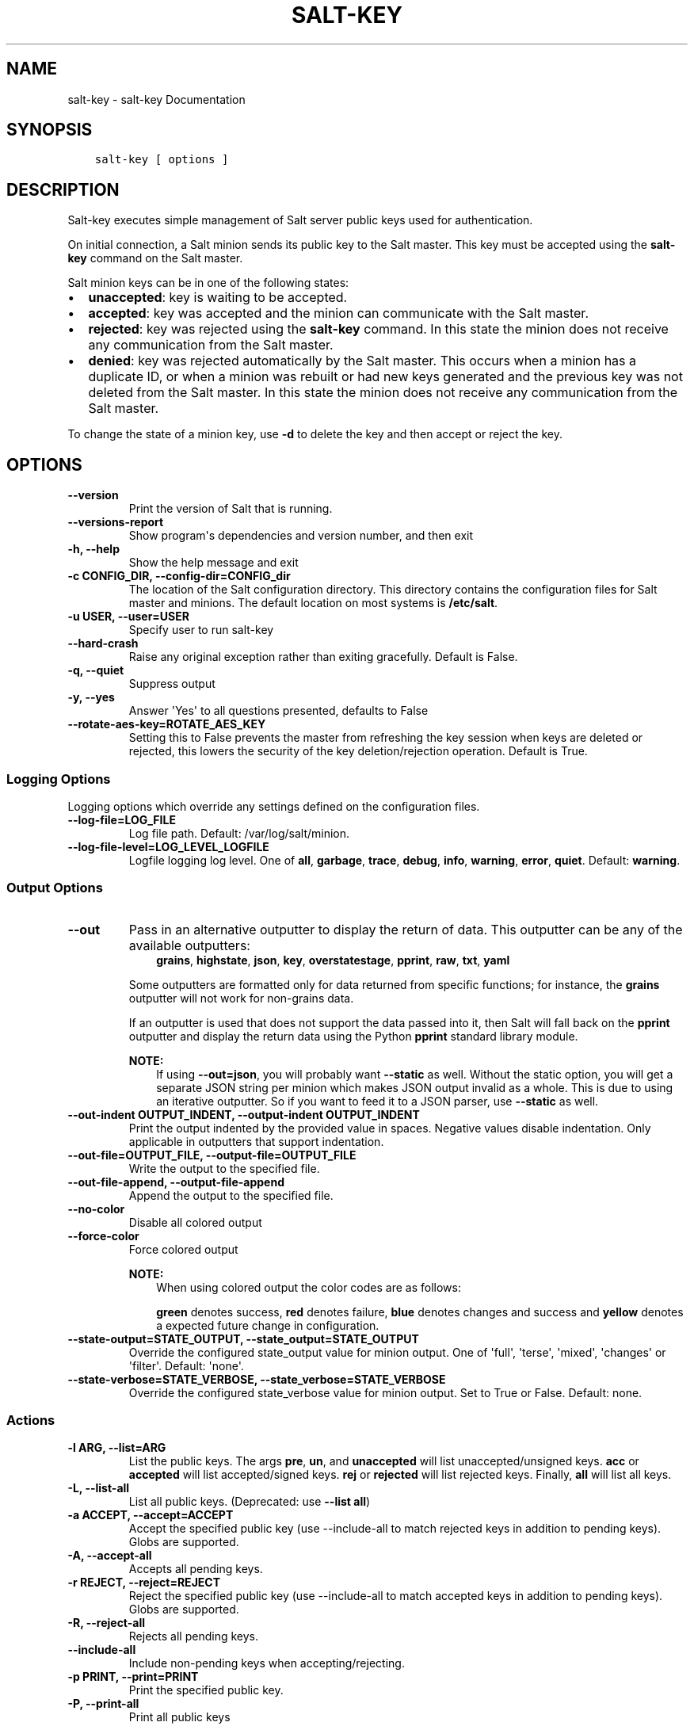.\" Man page generated from reStructuredText.
.
.TH "SALT-KEY" "1" "Sep 21, 2018" "2018.3.3" "Salt"
.SH NAME
salt-key \- salt-key Documentation
.
.nr rst2man-indent-level 0
.
.de1 rstReportMargin
\\$1 \\n[an-margin]
level \\n[rst2man-indent-level]
level margin: \\n[rst2man-indent\\n[rst2man-indent-level]]
-
\\n[rst2man-indent0]
\\n[rst2man-indent1]
\\n[rst2man-indent2]
..
.de1 INDENT
.\" .rstReportMargin pre:
. RS \\$1
. nr rst2man-indent\\n[rst2man-indent-level] \\n[an-margin]
. nr rst2man-indent-level +1
.\" .rstReportMargin post:
..
.de UNINDENT
. RE
.\" indent \\n[an-margin]
.\" old: \\n[rst2man-indent\\n[rst2man-indent-level]]
.nr rst2man-indent-level -1
.\" new: \\n[rst2man-indent\\n[rst2man-indent-level]]
.in \\n[rst2man-indent\\n[rst2man-indent-level]]u
..
.SH SYNOPSIS
.INDENT 0.0
.INDENT 3.5
.sp
.nf
.ft C
salt\-key [ options ]
.ft P
.fi
.UNINDENT
.UNINDENT
.SH DESCRIPTION
.sp
Salt\-key executes simple management of Salt server public keys used for
authentication.
.sp
On initial connection, a Salt minion sends its public key to the Salt
master. This key must be accepted using the \fBsalt\-key\fP command on the
Salt master.
.sp
Salt minion keys can be in one of the following states:
.INDENT 0.0
.IP \(bu 2
\fBunaccepted\fP: key is waiting to be accepted.
.IP \(bu 2
\fBaccepted\fP: key was accepted and the minion can communicate with the Salt
master.
.IP \(bu 2
\fBrejected\fP: key was rejected using the \fBsalt\-key\fP command. In
this state the minion does not receive any communication from the Salt
master.
.IP \(bu 2
\fBdenied\fP: key was rejected automatically by the Salt master.
This occurs when a minion has a duplicate ID, or when a minion was rebuilt or
had new keys generated and the previous key was not deleted from the Salt
master. In this state the minion does not receive any communication from the
Salt master.
.UNINDENT
.sp
To change the state of a minion key, use \fB\-d\fP to delete the key and then
accept or reject the key.
.SH OPTIONS
.INDENT 0.0
.TP
.B \-\-version
Print the version of Salt that is running.
.UNINDENT
.INDENT 0.0
.TP
.B \-\-versions\-report
Show program\(aqs dependencies and version number, and then exit
.UNINDENT
.INDENT 0.0
.TP
.B \-h, \-\-help
Show the help message and exit
.UNINDENT
.INDENT 0.0
.TP
.B \-c CONFIG_DIR, \-\-config\-dir=CONFIG_dir
The location of the Salt configuration directory. This directory contains
the configuration files for Salt master and minions. The default location
on most systems is \fB/etc/salt\fP\&.
.UNINDENT
.INDENT 0.0
.TP
.B \-u USER, \-\-user=USER
Specify user to run salt\-key
.UNINDENT
.INDENT 0.0
.TP
.B \-\-hard\-crash
Raise any original exception rather than exiting gracefully. Default is
False.
.UNINDENT
.INDENT 0.0
.TP
.B \-q, \-\-quiet
Suppress output
.UNINDENT
.INDENT 0.0
.TP
.B \-y, \-\-yes
Answer \(aqYes\(aq to all questions presented, defaults to False
.UNINDENT
.INDENT 0.0
.TP
.B \-\-rotate\-aes\-key=ROTATE_AES_KEY
Setting this to False prevents the master from refreshing the key session
when keys are deleted or rejected, this lowers the security of the key
deletion/rejection operation. Default is True.
.UNINDENT
.SS Logging Options
.sp
Logging options which override any settings defined on the configuration files.
.INDENT 0.0
.TP
.B \-\-log\-file=LOG_FILE
Log file path. Default: /var/log/salt/minion\&.
.UNINDENT
.INDENT 0.0
.TP
.B \-\-log\-file\-level=LOG_LEVEL_LOGFILE
Logfile logging log level. One of \fBall\fP, \fBgarbage\fP, \fBtrace\fP,
\fBdebug\fP, \fBinfo\fP, \fBwarning\fP, \fBerror\fP, \fBquiet\fP\&. Default:
\fBwarning\fP\&.
.UNINDENT
.SS Output Options
.INDENT 0.0
.TP
.B \-\-out
Pass in an alternative outputter to display the return of data. This
outputter can be any of the available outputters:
.INDENT 7.0
.INDENT 3.5
\fBgrains\fP, \fBhighstate\fP, \fBjson\fP, \fBkey\fP, \fBoverstatestage\fP, \fBpprint\fP, \fBraw\fP, \fBtxt\fP, \fByaml\fP
.UNINDENT
.UNINDENT
.sp
Some outputters are formatted only for data returned from specific
functions; for instance, the \fBgrains\fP outputter will not work for non\-grains
data.
.sp
If an outputter is used that does not support the data passed into it, then
Salt will fall back on the \fBpprint\fP outputter and display the return data
using the Python \fBpprint\fP standard library module.
.sp
\fBNOTE:\fP
.INDENT 7.0
.INDENT 3.5
If using \fB\-\-out=json\fP, you will probably want \fB\-\-static\fP as well.
Without the static option, you will get a separate JSON string per minion
which makes JSON output invalid as a whole.
This is due to using an iterative outputter. So if you want to feed it
to a JSON parser, use \fB\-\-static\fP as well.
.UNINDENT
.UNINDENT
.UNINDENT
.INDENT 0.0
.TP
.B \-\-out\-indent OUTPUT_INDENT, \-\-output\-indent OUTPUT_INDENT
Print the output indented by the provided value in spaces. Negative values
disable indentation. Only applicable in outputters that support
indentation.
.UNINDENT
.INDENT 0.0
.TP
.B \-\-out\-file=OUTPUT_FILE, \-\-output\-file=OUTPUT_FILE
Write the output to the specified file.
.UNINDENT
.INDENT 0.0
.TP
.B \-\-out\-file\-append, \-\-output\-file\-append
Append the output to the specified file.
.UNINDENT
.INDENT 0.0
.TP
.B \-\-no\-color
Disable all colored output
.UNINDENT
.INDENT 0.0
.TP
.B \-\-force\-color
Force colored output
.sp
\fBNOTE:\fP
.INDENT 7.0
.INDENT 3.5
When using colored output the color codes are as follows:
.sp
\fBgreen\fP denotes success, \fBred\fP denotes failure, \fBblue\fP denotes
changes and success and \fByellow\fP denotes a expected future change in configuration.
.UNINDENT
.UNINDENT
.UNINDENT
.INDENT 0.0
.TP
.B \-\-state\-output=STATE_OUTPUT, \-\-state_output=STATE_OUTPUT
Override the configured state_output value for minion
output. One of \(aqfull\(aq, \(aqterse\(aq, \(aqmixed\(aq, \(aqchanges\(aq or
\(aqfilter\(aq. Default: \(aqnone\(aq.
.UNINDENT
.INDENT 0.0
.TP
.B \-\-state\-verbose=STATE_VERBOSE, \-\-state_verbose=STATE_VERBOSE
Override the configured state_verbose value for minion
output. Set to True or False. Default: none.
.UNINDENT
.SS Actions
.INDENT 0.0
.TP
.B \-l ARG, \-\-list=ARG
List the public keys. The args \fBpre\fP, \fBun\fP, and \fBunaccepted\fP will
list unaccepted/unsigned keys. \fBacc\fP or \fBaccepted\fP will list
accepted/signed keys. \fBrej\fP or \fBrejected\fP will list rejected keys.
Finally, \fBall\fP will list all keys.
.UNINDENT
.INDENT 0.0
.TP
.B \-L, \-\-list\-all
List all public keys. (Deprecated: use \fB\-\-list all\fP)
.UNINDENT
.INDENT 0.0
.TP
.B \-a ACCEPT, \-\-accept=ACCEPT
Accept the specified public key (use \-\-include\-all to match rejected keys
in addition to pending keys). Globs are supported.
.UNINDENT
.INDENT 0.0
.TP
.B \-A, \-\-accept\-all
Accepts all pending keys.
.UNINDENT
.INDENT 0.0
.TP
.B \-r REJECT, \-\-reject=REJECT
Reject the specified public key (use \-\-include\-all to match accepted keys
in addition to pending keys). Globs are supported.
.UNINDENT
.INDENT 0.0
.TP
.B \-R, \-\-reject\-all
Rejects all pending keys.
.UNINDENT
.INDENT 0.0
.TP
.B \-\-include\-all
Include non\-pending keys when accepting/rejecting.
.UNINDENT
.INDENT 0.0
.TP
.B \-p PRINT, \-\-print=PRINT
Print the specified public key.
.UNINDENT
.INDENT 0.0
.TP
.B \-P, \-\-print\-all
Print all public keys
.UNINDENT
.INDENT 0.0
.TP
.B \-d DELETE, \-\-delete=DELETE
Delete the specified key. Globs are supported.
.UNINDENT
.INDENT 0.0
.TP
.B \-D, \-\-delete\-all
Delete all keys.
.UNINDENT
.INDENT 0.0
.TP
.B \-f FINGER, \-\-finger=FINGER
Print the specified key\(aqs fingerprint.
.UNINDENT
.INDENT 0.0
.TP
.B \-F, \-\-finger\-all
Print all keys\(aq fingerprints.
.UNINDENT
.SS Key Generation Options
.INDENT 0.0
.TP
.B \-\-gen\-keys=GEN_KEYS
Set a name to generate a keypair for use with salt
.UNINDENT
.INDENT 0.0
.TP
.B \-\-gen\-keys\-dir=GEN_KEYS_DIR
Set the directory to save the generated keypair.  Only works
with \(aqgen_keys_dir\(aq option; default is the current directory.
.UNINDENT
.INDENT 0.0
.TP
.B \-\-keysize=KEYSIZE
Set the keysize for the generated key, only works with
the \(aq\-\-gen\-keys\(aq option, the key size must be 2048 or
higher, otherwise it will be rounded up to 2048. The
default is 2048.
.UNINDENT
.INDENT 0.0
.TP
.B \-\-gen\-signature
Create a signature file of the master\(aqs public\-key named
master_pubkey_signature. The signature can be sent to a minion in the
master\(aqs auth\-reply and enables the minion to verify the master\(aqs public\-key
cryptographically. This requires a new signing\-key\-pair which can be
auto\-created with the \-\-auto\-create parameter.
.UNINDENT
.INDENT 0.0
.TP
.B \-\-priv=PRIV
The private\-key file to create a signature with
.UNINDENT
.INDENT 0.0
.TP
.B \-\-signature\-path=SIGNATURE_PATH
The path where the signature file should be written
.UNINDENT
.INDENT 0.0
.TP
.B \-\-pub=PUB
The public\-key file to create a signature for
.UNINDENT
.INDENT 0.0
.TP
.B \-\-auto\-create
Auto\-create a signing key\-pair if it does not yet exist
.UNINDENT
.SH SEE ALSO
.sp
\fBsalt(7)\fP
\fBsalt\-master(1)\fP
\fBsalt\-minion(1)\fP
.SH AUTHOR
Thomas S. Hatch <thatch45@gmail.com> and many others, please see the Authors file
.\" Generated by docutils manpage writer.
.
